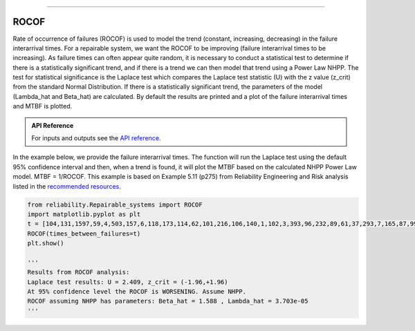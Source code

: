 .. image:: images/logo.png

-------------------------------------

ROCOF
'''''

Rate of occurrence of failures (ROCOF) is used to model the trend (constant, increasing, decreasing) in the failure interarrival times. For a repairable system, we want the ROCOF to be improving (failure interarrival times to be increasing). As failure times can often appear quite random, it is necessary to conduct a statistical test to determine if there is a statistically significant trend, and if there is a trend we can then model that trend using a Power Law NHPP. The test for statistical significance is the Laplace test which compares the Laplace test statistic (U) with the z value (z_crit) from the standard Normal Distribution. If there is a statistically significant trend, the parameters of the model (Lambda_hat and Beta_hat) are calculated. By default the results are printed and a plot of the failure interarrival times and MTBF is plotted.

.. admonition:: API Reference

   For inputs and outputs see the `API reference <https://reliability.readthedocs.io/en/latest/API/Repairable_systems/ROCOF.html>`_.

In the example below, we provide the failure interarrival times. The function will run the Laplace test using the default 95% confidence interval and then, when a trend is found, it will plot the MTBF based on the calculated NHPP Power Law model. MTBF = 1/ROCOF. This example is based on Example 5.11 (p275) from Reliability Engineering and Risk analysis listed in the `recommended resources <https://reliability.readthedocs.io/en/latest/Recommended%20resources.html>`_.

.. code:: python

   from reliability.Repairable_systems import ROCOF
   import matplotlib.pyplot as plt
   t = [104,131,1597,59,4,503,157,6,118,173,114,62,101,216,106,140,1,102,3,393,96,232,89,61,37,293,7,165,87,99]
   ROCOF(times_between_failures=t)
   plt.show()

   '''
   Results from ROCOF analysis:
   Laplace test results: U = 2.409, z_crit = (-1.96,+1.96)
   At 95% confidence level the ROCOF is WORSENING. Assume NHPP.
   ROCOF assuming NHPP has parameters: Beta_hat = 1.588 , Lambda_hat = 3.703e-05
   '''
    
.. image:: images/ROCOF.png
